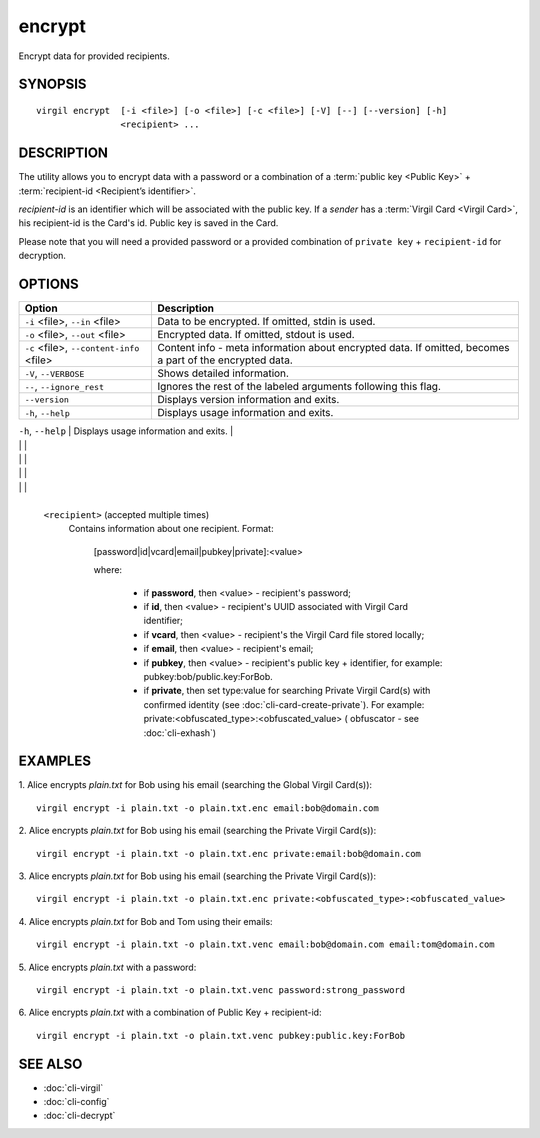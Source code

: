 *********
encrypt
*********

Encrypt data for provided recipients.

========
SYNOPSIS
========
::

  virgil encrypt  [-i <file>] [-o <file>] [-c <file>] [-V] [--] [--version] [-h]
                  <recipient> ...

========
DESCRIPTION
========

The utility allows you to encrypt data with a password or a combination of a :term:`public key <Public Key>` + :term:`recipient-id <Recipient’s identifier>`.

`recipient-id` is an identifier which will be associated with the public key. If a *sender* has a :term:`Virgil Card <Virgil Card>`, his recipient-id is the Card's id. Public key is saved in the Card.

Please note that you will need a provided password or a provided combination of ``private key`` + ``recipient-id`` for decryption.

========
OPTIONS
========

+---------------------------------------------+----------------------------------------------------------------+
| Option                                      | Description                                                    | 
+=============================================+================================================================+
| ``-i`` <file>,  ``--in`` <file>             | Data to be encrypted. If omitted, stdin is used.               |
+---------------------------------------------+----------------------------------------------------------------+
| ``-o`` <file>,  ``--out`` <file>            | Encrypted data. If omitted, stdout is used.                    |
+---------------------------------------------+----------------------------------------------------------------+
| ``-c`` <file>,  ``--content-info`` <file>   | Content info - meta information about encrypted data.          | 
|                                             | If omitted, becomes a part of the encrypted data.              |
+---------------------------------------------+----------------------------------------------------------------+
| ``-V``,  ``--VERBOSE``                      | Shows detailed information.                                    |
+---------------------------------------------+----------------------------------------------------------------+
| ``--``,  ``--ignore_rest``                  | Ignores the rest of the labeled arguments following this flag. |
+---------------------------------------------+----------------------------------------------------------------+
| ``--version``                               | Displays version information and exits.                        |
+---------------------------------------------+----------------------------------------------------------------+
| ``-h``,  ``--help``                         | Displays usage information and exits.                          |
+---------------------------------------------+----------------------------------------------------------------+
| ``<recipient>``  (accepted multiple times)  | Contains information about one recipient.                      |
|                                             |                                                                |

|                                             |                                                                |

|                                             |                                                                |

|                                             |                                                                |
|                                             |                                                                |
+---------------------------------------------+-----------------------------------------------------+

  
   ``<recipient>``  (accepted multiple times)
    Contains information about one recipient.
    Format:

         [password|id|vcard|email|pubkey|private]:<value>

         where:

            * if **password**, then <value> - recipient's password;

            * if **id**, then <value> - recipient's UUID associated with Virgil Card identifier;

            * if **vcard**, then <value> - recipient's the Virgil Card file stored locally;

            * if **email**, then <value> - recipient's email;

            * if **pubkey**, then <value> - recipient's public key + identifier, for example: pubkey:bob/public.key:ForBob.

            * if **private**, then set type:value for searching Private Virgil Card(s)  with confirmed identity (see :doc:`cli-card-create-private`). For example: private:<obfuscated_type>:<obfuscated_value> ( obfuscator - see :doc:`cli-exhash`)

========
EXAMPLES
========

1.  Alice encrypts *plain.txt* for Bob using his email (searching the Global Virgil Card(s)):
::

        virgil encrypt -i plain.txt -o plain.txt.enc email:bob@domain.com

2.  Alice encrypts *plain.txt* for Bob using his email (searching the Private Virgil Card(s)):
::

        virgil encrypt -i plain.txt -o plain.txt.enc private:email:bob@domain.com

3.  Alice encrypts *plain.txt* for Bob using his email (searching the Private Virgil Card(s)):
::

        virgil encrypt -i plain.txt -o plain.txt.enc private:<obfuscated_type>:<obfuscated_value>

4.  Alice encrypts *plain.txt* for Bob and Tom using their emails:
::

        virgil encrypt -i plain.txt -o plain.txt.venc email:bob@domain.com email:tom@domain.com

5.  Alice encrypts *plain.txt* with a password:
::

        virgil encrypt -i plain.txt -o plain.txt.venc password:strong_password

6.  Alice encrypts *plain.txt* with a combination of Public Key + recipient-id:
::

        virgil encrypt -i plain.txt -o plain.txt.venc pubkey:public.key:ForBob

========
SEE ALSO
========

* :doc:`cli-virgil`
* :doc:`cli-config`
* :doc:`cli-decrypt`
